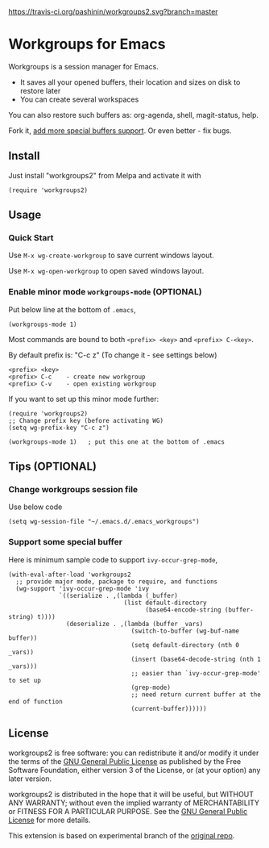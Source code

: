[[https://travis-ci.org/pashinin/workgroups2][https://travis-ci.org/pashinin/workgroups2.svg?branch=master]]
[[http://melpa.org/#/workgroups2][file:http://melpa.org/packages/workgroups2-badge.svg]]
[[http://stable.melpa.org/#/workgroups2][file:http://stable.melpa.org/packages/workgroups2-badge.svg]]
* Workgroups for Emacs
Workgroups is a session manager for Emacs.

- It saves all your opened buffers, their location and sizes on disk to restore later
- You can create several workspaces

You can also restore such buffers as: org-agenda, shell, magit-status, help.

Fork it, [[https://github.com/pashinin/workgroups2/wiki/How-to-restore-a-specific-type-of-buffer][add more special buffers support]]. Or even better - fix bugs.

** Install
Just install "workgroups2" from Melpa and activate it with

#+begin_src elisp
(require 'workgroups2)
#+end_src

** Usage
*** Quick Start
Use =M-x wg-create-workgroup= to save current windows layout.

Use =M-x wg-open-workgroup= to open saved windows layout.
*** Enable minor mode =workgroups-mode= (OPTIONAL)
Put below line at the bottom of =.emacs=,
#+begin_src elisp
(workgroups-mode 1)
#+end_src

Most commands are bound to both =<prefix> <key>= and =<prefix> C-<key>=.

By default prefix is: "C-c z" (To change it - see settings below)

#+begin_example
<prefix> <key>
<prefix> C-c    - create new workgroup
<prefix> C-v    - open existing workgroup
#+end_example

If you want to set up this minor mode further:
#+begin_src elisp
(require 'workgroups2)
;; Change prefix key (before activating WG)
(setq wg-prefix-key "C-c z")

(workgroups-mode 1)   ; put this one at the bottom of .emacs
#+end_src
** Tips (OPTIONAL)
*** Change workgroups session file
Use below code
#+begin_src elisp
(setq wg-session-file "~/.emacs.d/.emacs_workgroups")
#+end_src
*** Support some special buffer
Here is minimum sample code to support =ivy-occur-grep-mode=,
#+begin_src elisp
(with-eval-after-load 'workgroups2
  ;; provide major mode, package to require, and functions
  (wg-support 'ivy-occur-grep-mode 'ivy
              `((serialize . ,(lambda (_buffer)
                                (list default-directory
                                      (base64-encode-string (buffer-string) t))))
                (deserialize . ,(lambda (buffer _vars)
                                  (switch-to-buffer (wg-buf-name buffer))
                                  (setq default-directory (nth 0 _vars))
                                  (insert (base64-decode-string (nth 1 _vars)))
                                  ;; easier than `ivy-occur-grep-mode' to set up
                                  (grep-mode)
                                  ;; need return current buffer at the end of function
                                  (current-buffer))))))
#+end_src
** License
workgroups2 is free software: you can redistribute it and/or modify it under the terms of the [[https://raw.githubusercontent.com/redguardtoo/workgroups2/master/LICENSE][GNU General Public License]] as published by the Free Software Foundation, either version 3 of the License, or (at your option) any later version.

workgroups2 is distributed in the hope that it will be useful, but WITHOUT ANY WARRANTY; without even the implied warranty of MERCHANTABILITY or FITNESS FOR A PARTICULAR PURPOSE. See the [[https://raw.githubusercontent.com/redguardtoo/workgroups2/master/LICENSE][GNU General Public License]] for more details.

This extension is based on experimental branch of the [[http://github.com/tlh/workgroups.el][original repo]].
